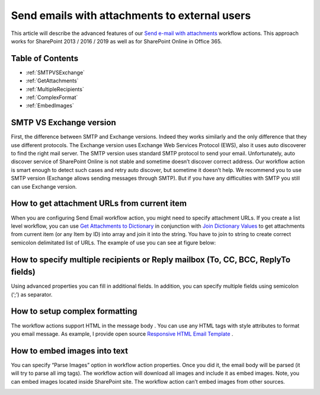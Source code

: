 Send emails with attachments to external users
##############################################

This article will describe the advanced features of our `Send e-mail with attachments <https://plumsail.com/docs/workflow-actions-pack/actions/E-mail%20processing.html#send-e-mail-with-attachments>`_ workflow actions. This approach works for SharePoint 2013 / 2016 / 2019 as well as for SharePoint Online in Office 365.

Table of Contents
*****************


*  :ref:`SMTPVSExchange` 
*  :ref:`GetAttachments`
*  :ref:`MultipleRecipients` 
*  :ref:`ComplexFormat` 
*  :ref:`EmbedImages` 

.. _SMTPVSExchange:

SMTP VS Exchange version
************************
First, the difference between SMTP and Exchange versions. Indeed they works similarly and the only difference that they use different protocols. The Exchange version uses Exchange Web Services Protocol (EWS), also it uses auto discoverer to find the right mail server. The SMTP version uses standard SMTP protocol to send your email. Unfortunately, auto discover service of SharePoint Online is not stable and sometime doesn’t discover correct address. Our workflow action is smart enough to detect such cases and retry auto discover, but sometime it doesn’t help. We recommend you to use SMTP version (Exchange allows sending messages through SMTP). But if you have any difficulties with SMTP you still can use Exchange version.

.. _GetAttachments:

How to get attachment URLs from current item
********************************************
When you are configuring Send Email workflow action, you might need to specify attachment URLs. If you create a list level workflow, you can use `Get Attachments to Dictionary <https://plumsail.com/docs/workflow-actions-pack/actions/List%20items%20processing.html#get-attachments-to-dictionary>`_ in conjunction with `Join Dictionary Values <https://plumsail.com/docs/workflow-actions-pack/actions/String%20processing%20workflow%20actions.html#join-dictionary-values>`_ to get attachments from current item (or any Item by ID) into array and join it into the string. You have to join to string to create correct semicolon delimitated list of URLs. The example of use you can see at figure below:


.. image:: ../_static/img/send-email-with-attachments-1.png
   :alt: SharePoint get current item attachment links

.. _MultipleRecipients:

How to specify multiple recipients or Reply mailbox (To, CC, BCC, ReplyTo fields)
*********************************************************************************
Using advanced properties you can fill in additional fields. In addition, you can specify multiple fields using semicolon (‘;’) as separator.


.. image:: ../_static/img/send-email-with-attachments-2.png
   :alt: Send email to multiple receipients
 
.. _ComplexFormat:

How to setup complex formatting
*******************************
The workflow actions support HTML in the message body . You can use any HTML tags with style attributes to format you email message. As example, I provide open source `Responsive HTML Email Template <https://github.com/leemunroe/responsive-html-email-template>`_ .


.. image:: ../_static/img/send-email-with-attachments-3.png
   :alt: SharePoint Workflow Email HTML template
 
.. _EmbedImages:

How to embed images into text
*****************************
You can specify “Parse Images” option in workflow action properties. Once you did it, the email body will be parsed (it will try to parse all img tags). The workflow action will download all images and include it as embed images. Note, you can embed images located inside SharePoint site. The workflow action can’t embed images from other sources.


.. image:: ../_static/img/send-email-with-attachments-4.png
   :alt: SharePoint Workflow Send Embed Images

